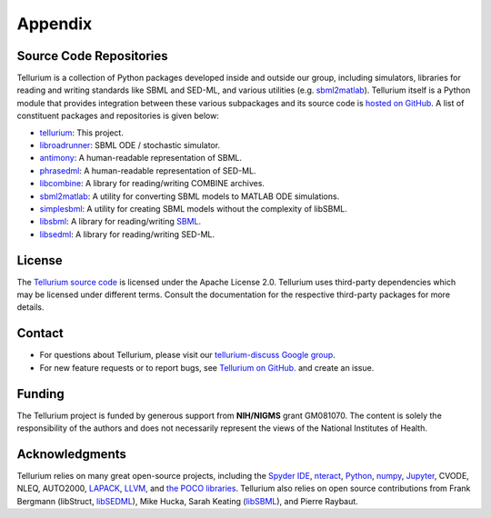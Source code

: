 ========
Appendix
========

Source Code Repositories
========================

Tellurium is a collection of Python packages developed inside and outside our group, including simulators, libraries for reading and writing standards like SBML and SED-ML, and various utilities (e.g. `sbml2matlab <https://github.com/stanleygu/sbml2matlab>`_). Tellurium itself is a Python module that provides integration between these various subpackages and its source code is `hosted on GitHub <https://github.com/sys-bio/tellurium>`_. A list of constituent packages and repositories is given below:

* `tellurium <https://github.com/sys-bio/tellurium>`_: This project.
* `libroadrunner <https://github.com/sys-bio/roadrunner>`_: SBML ODE / stochastic simulator.
* `antimony <http://antimony.sourceforge.net/>`_: A human-readable representation of SBML.
* `phrasedml <http://phrasedml.sourceforge.net/>`_: A human-readable representation of SED-ML.
* `libcombine <https://github.com/sbmlteam/libCombine>`_: A library for reading/writing COMBINE archives.
* `sbml2matlab <https://github.com/stanleygu/sbml2matlab>`_: A utility for converting SBML models to MATLAB ODE simulations.
* `simplesbml <http://sys-bio.github.io/simplesbml/>`_: A utility for creating SBML models without the complexity of libSBML.
* `libsbml <https://sourceforge.net/projects/sbml>`_: A library for reading/writing `SBML <http://sbml.org/Main_Page>`_.
* `libsedml <https://github.com/fbergmann/libSEDML>`_: A library for reading/writing SED-ML.

License
=======

The `Tellurium source code <https://github.com/sys-bio/tellurium>`_ is licensed under the Apache License 2.0. Tellurium uses third-party dependencies which may be licensed under different terms. Consult the documentation for the respective third-party packages for more details.

Contact
=======

* For questions about Tellurium, please visit our `tellurium-discuss Google group <https://groups.google.com/forum/?utm_medium=email&utm_source=footer#!forum/tellurium-discuss>`_.

* For new feature requests or to report bugs, see `Tellurium on GitHub. <https://github.com/sys-bio/tellurium/issues/>`_ and create an issue.

Funding
=======

The Tellurium project is funded by generous support from **NIH/NIGMS** grant GM081070. The content is solely the responsibility of the authors and does not necessarily represent the views of the National Institutes of Health.

Acknowledgments
===============

Tellurium relies on many great open-source projects, including the `Spyder IDE <https://www.spyder-ide.org/>`_, `nteract <https://github.com/nteract/nteract>`_, `Python <https://www.python.org/>`_, `numpy <http://www.numpy.org/>`_, `Jupyter <http://jupyter.org/>`_, CVODE, NLEQ, AUTO2000, `LAPACK <http://www.netlib.org/lapack/>`_, `LLVM <https://llvm.org/>`_, and `the POCO libraries <https://pocoproject.org/>`_. Tellurium also relies on open source contributions from Frank Bergmann (libStruct, `libSEDML <https://github.com/fbergmann/libSEDML>`_), Mike Hucka,  Sarah Keating (`libSBML <https://sourceforge.net/projects/sbml>`_), and Pierre Raybaut.
